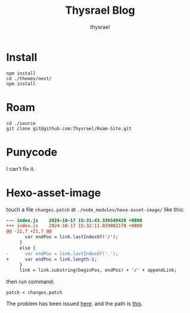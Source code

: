 #+title: Thysrael Blog
#+author: thysrael
#+language: zh

* Install

#+begin_src shell
npm install
cd ./themes/next/
npm install
#+end_src

* Roam

#+begin_src shell
cd ./source
git clone git@github.com:Thysrael/Roam-Site.git
#+end_src

* Punycode
I can't fix it.

* Hexo-asset-image
touch a file ~changes.patch~ at =./node_modules/hexo-asset-image/= like this:

#+begin_src diff
--- index.js	2024-10-17 15:31:43.336549428 +0800
+++ index.js	2024-10-17 15:32:11.029882178 +0800
@@ -21,7 +21,7 @@
       var endPos = link.lastIndexOf('/');
     }
     else {
-      var endPos = link.lastIndexOf('.');
+      var endPos = link.length-1;
     }
     link = link.substring(beginPos, endPos) + '/' + appendLink;
 
#+end_src

then run command:

#+begin_src shell
patch < changes.patch
#+end_src

The problem has been issued [[https://github.com/hexojs/hexo/issues/4492][here]]. and the path is [[https://github.com/xcodebuild/hexo-asset-image/blob/3c114cf0c0343ab28469635085b225fcae7fb9d3/index.js#L24][this]]. 
